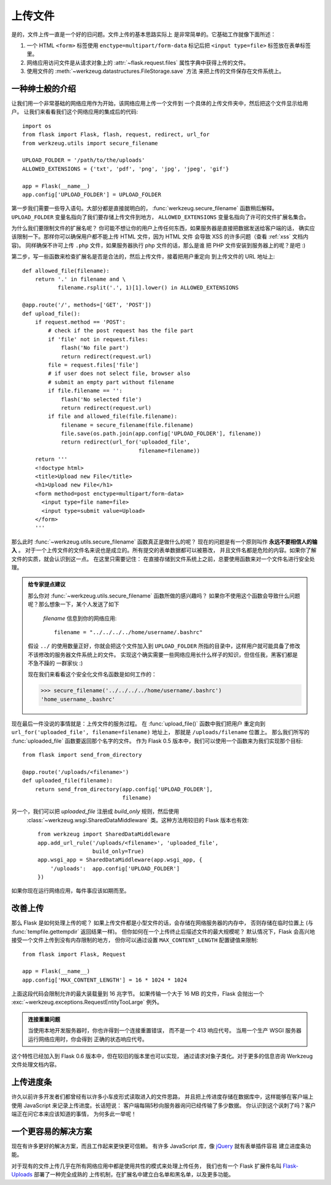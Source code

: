 .. _uploading-files:

上传文件
===============

是的，文件上传一直是一个好的旧问题。文件上传的基本思路实际上
是非常简单的。它基础工作就像下面所述：

1. 一个 HTML ``<form>`` 标签使用 ``enctype=multipart/form-data``
   标记后把 ``<input type=file>`` 标签放在表单标签里。
2. 网络应用访问文件是从请求对象上的 :attr:`~flask.request.files` 
   属性字典中获得上传的文件。
3. 使用文件的 :meth:`~werkzeug.datastructures.FileStorage.save` 方法
   来把上传的文件保存在文件系统上。

一种绅士般的介绍
---------------------

让我们用一个非常基础的网络应用作为开始，该网络应用上传一个文件到
一个具体的上传文件夹中，然后把这个文件显示给用户。
让我们来看看我们这个网络应用的集成后的代码::

    import os
    from flask import Flask, flash, request, redirect, url_for
    from werkzeug.utils import secure_filename

    UPLOAD_FOLDER = '/path/to/the/uploads'
    ALLOWED_EXTENSIONS = {'txt', 'pdf', 'png', 'jpg', 'jpeg', 'gif'}

    app = Flask(__name__)
    app.config['UPLOAD_FOLDER'] = UPLOAD_FOLDER

第一步我们需要一些导入语句。大部分都是直接就明白的，
:func:`werkzeug.secure_filename` 函数稍后解释。
``UPLOAD_FOLDER`` 变量名指向了我们要存储上传文件到地方，
``ALLOWED_EXTENSIONS`` 变量名指向了许可的文件扩展名集合。

为什么我们要限制文件的扩展名呢？
你可能不想让你的用户上传任何东西，如果服务器是直接把数据发送给客户端的话，
确实应该限制一下。那样你可以确保用户都不能上传 HTML 文件，因为 HTML 文件
会导致 XSS 的许多问题（查看 :ref:`xss` 文档内容)。
同样确保不许可上传 ``.php`` 文件，如果服务器执行 php 文件的话，那么是谁
把 PHP 文件安装到服务器上的呢？是吧 :)

第二步，写一些函数来检查扩展名是否是合法的，然后上传文件，接着把用户重定向
到上传文件的 URL 地址上::

    def allowed_file(filename):
        return '.' in filename and \
               filename.rsplit('.', 1)[1].lower() in ALLOWED_EXTENSIONS

    @app.route('/', methods=['GET', 'POST'])
    def upload_file():
        if request.method == 'POST':
            # check if the post request has the file part
            if 'file' not in request.files:
                flash('No file part')
                return redirect(request.url)
            file = request.files['file']
            # if user does not select file, browser also
            # submit an empty part without filename
            if file.filename == '':
                flash('No selected file')
                return redirect(request.url)
            if file and allowed_file(file.filename):
                filename = secure_filename(file.filename)
                file.save(os.path.join(app.config['UPLOAD_FOLDER'], filename))
                return redirect(url_for('uploaded_file',
                                        filename=filename))
        return '''
        <!doctype html>
        <title>Upload new File</title>
        <h1>Upload new File</h1>
        <form method=post enctype=multipart/form-data>
          <input type=file name=file>
          <input type=submit value=Upload>
        </form>
        '''

那么此时 :func:`~werkzeug.utils.secure_filename` 函数真正是做什么的呢？
现在的问题是有一个原则叫作 **永远不要相信人的输入** 。
对于一个上传文件的文件名来说也是成立的。所有提交的表单数据都可以被篡改，
并且文件名都是危险的内容。如果你了解文件的实质，就会认识到这一点。
在这里只需要记住：
在直接存储到文件系统上之前，总要使用函数来对一个文件名进行安全处理。

.. admonition:: 给专家提点建议

   那么你对 :func:`~werkzeug.utils.secure_filename` 函数所做的感兴趣吗？
   如果你不使用这个函数会导致什么问题呢？那么想象一下，某个人发送了如下
    `filename` 信息到你的网络应用::

      filename = "../../../../home/username/.bashrc"

   假设 ``../`` 的使用数量正好，你就会把这个文件加入到 ``UPLOAD_FOLDER`` 
   所指的目录中，这样用户就可能具备了修改不该修改的服务器文件系统上的文件。
   实现这个确实需要一些网络应用长什么样子的知识，但信任我，黑客们都是不急不躁的
   一群家伙 :)

   现在我们来看看这个安全化文件名函数是如何工作的：

   >>> secure_filename('../../../../home/username/.bashrc')
   'home_username_.bashrc'

现在最后一件没说的事情就是：上传文件的服务过程。
在 :func:`upload_file()` 函数中我们把用户
重定向到 ``url_for('uploaded_file', filename=filename)`` 地址上，
那就是 ``/uploads/filename`` 位置上。
那么我们所写的 :func:`uploaded_file` 函数要返回那个名字的文件。
作为 Flask 0.5 版本中，我们可以使用一个函数来为我们实现那个目标::

    from flask import send_from_directory

    @app.route('/uploads/<filename>')
    def uploaded_file(filename):
        return send_from_directory(app.config['UPLOAD_FOLDER'],
                                   filename)

另一个，我们可以把 `uploaded_file` 注册成 `build_only` 规则，然后使用
 :class:`~werkzeug.wsgi.SharedDataMiddleware` 类。这种方法用较旧的
 Flask 版本也有效::

    from werkzeug import SharedDataMiddleware
    app.add_url_rule('/uploads/<filename>', 'uploaded_file',
                     build_only=True)
    app.wsgi_app = SharedDataMiddleware(app.wsgi_app, {
        '/uploads':  app.config['UPLOAD_FOLDER']
    })

如果你现在运行网络应用，每件事应该如期而至。


改善上传
-----------------

.. versionadded:: 0.6

那么 Flask 是如何处理上传的呢？
如果上传文件都是小型文件的话，会存储在网络服务器的内存中，
否则存储在临时位置上 (与 :func:`tempfile.gettempdir` 返回结果一样)。
但你如何在一个上传终止后描述文件的最大规模呢？
默认情况下，Flask 会高兴地接受一个文件上传到没有内存限制的地方，
但你可以通过设置 ``MAX_CONTENT_LENGTH`` 配置键值来限制::

    from flask import Flask, Request

    app = Flask(__name__)
    app.config['MAX_CONTENT_LENGTH'] = 16 * 1024 * 1024

上面这段代码会限制允许的最大装载量到 16 兆字节。
如果传输一个大于 16 MB 的文件，Flask 会抛出一个
:exc:`~werkzeug.exceptions.RequestEntityTooLarge` 例外。

.. admonition:: 连接重置问题

    当使用本地开发服务器时，你也许得到一个连接重置错误，
    而不是一个 413 响应代号。
    当用一个生产 WSGI 服务器运行网络应用时，你会得到
    正确的状态响应代号。

这个特性已经加入到 Flask 0.6 版本中，但在较旧的版本里也可以实现，
通过请求对象子类化。对于更多的信息咨询 Werkzeug 文件处理文档内容。


上传进度条
--------------------

许久以前许多开发者们都曾经有以许多小车皮形式读取进入的文件思路，
并且把上传进度存储在数据库中，这样能够在客户端上使用
JavaScript 来记录上传进度。长话短说：
客户端每隔5秒向服务器询问已经传输了多少数据。
你认识到这个讽刺了吗？客户端正在问它本来应该知道的事情，
为何多此一举呢！

一个更容易的解决方案
-----------------------

现在有许多更好的解决方案，而且工作起来更快更可信赖。
有许多 JavaScript 库，像 jQuery_ 就有表单插件容易
建立进度条功能。

对于现有的文件上传几乎在所有网络应用中都是使用共性的模式来处理上传任务，
我们也有一个 Flask 扩展件名叫 `Flask-Uploads`_ 部署了一种完全成熟的
上传机制，在扩展名中建立白名单和黑名单，以及更多功能。

.. _jQuery: https://jquery.com/
.. _Flask-Uploads: https://pythonhosted.org/Flask-Uploads/
